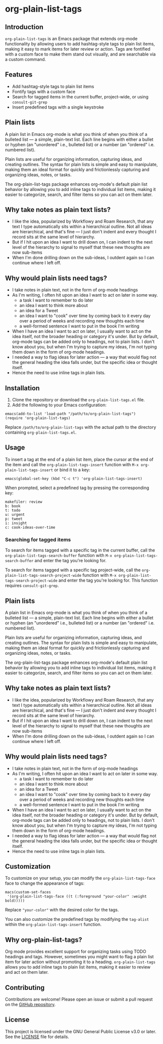 * org-plain-list-tags

** Introduction
=org-plain-list-tags= is an Emacs package that extends org-mode functionality
by allowing users to add hashtag-style tags to plain list
items, making it easy to mark items for later review or action.
Tags are fontified with a custom face to make them stand out visually, and are searchable via a custom command.

** Features
- Add hashtag-style tags to plain list items
- Fontify tags with a custom face
- Search for tagged items in the current buffer, project-wide, or using
 =consult-git-grep=
- Insert predefined tags with a single keystroke

** Plain lists
A plain list in Emacs org-mode is what you think of when you think of a bulleted list --- a simple, plain-text list. Each line begins with either a bullet or hyphen (an "unordered" i.e., bulleted list) or a number (an "ordered" i.e. numbered list).

Plain lists are useful for organizing information, capturing ideas, and creating outlines. The syntax for plain lists is simple and easy to manipulate, making them an ideal format for quickly and frictionlessly capturing and organizing ideas, notes, or tasks.

The org-plain-list-tags package enhances org-mode's default plain list behavior by allowing you to add inline tags to individual list items, making it easier to categorize, search, and filter items so you can act on them later.

** Why take notes as plain text lists?
- I like the idea, popularized by Workflowy and Roam Research, that any text I type automatically sits within a hierarchical outline. Not all ideas are hierarchical, and that's fine --- I just don't indent and every thought I record sits at the same level of hierarchy.
- But if I hit upon an idea I want to drill down on, I can indent to the next level of the hierarchy to signal to myself that these new thoughts are now sub-items
- When I'm done drilling down on the sub-ideas, I outdent again so I can continue where I left off.

** Why would plain lists need tags?
- I take notes in plain text, not in the form of org-mode headings
- As I'm writing, I often hit upon an idea I want to act on later in some way.
  + a task I want to remember to do later
  + an idea I want to think more about
  + an idea for a Tweet
  + an idea I want to "cook" over time by coming back to it every day over a period of weeks and recording new thoughts each time
  + a well-formed sentence I want to put in the book I'm writing
- When I have an idea I want to act on later, I usually want to act on the idea itself, not the broader heading or category it's under. But by default, org-mode tags can be added only to headings, not to plain lists. I don't know about you, but when I'm trying to capture my ideas, I'm not typing them down in the form of org-mode headings.
- I needed a way to flag ideas for later action --- a way that would flag not the general heading the idea falls under, but the specific idea or thought itself.
- Hence the need to use inline tags in plain lists.

** Installation
1. Clone the repository or download the =org-plain-list-tags.el= file.
2. Add the following to your Emacs configuration:

#+begin_example
emacs(add-to-list 'load-path "/path/to/org-plain-list-tags")
(require 'org-plain-list-tags)
#+end_example

Replace =/path/to/org-plain-list-tags= with the actual path to the
directory containing =org-plain-list-tags.el=.

** Usage

To insert a tag at the end of a plain list item, place the cursor at the
end of the item and call the =org-plain-list-tags-insert= function with
=M-x org-plain-list-tags-insert= or bind it to a key:

#+begin_example
emacs(global-set-key (kbd "C-c t") 'org-plain-list-tags-insert)
#+end_example

When prompted, select a predefined tag by pressing the corresponding
key:

#+begin_example
makefiler: review
b: book
t: todo
u: urgent
p: tweet
i: insight
c: cook-ideas-over-time
#+end_example

*** Searching for tagged items
To search for items tagged with a specific tag in the current buffer,
call the =org-plain-list-tags-search-buffer= function with
=M-x org-plain-list-tags-search-buffer= and enter the tag you're looking
for.

To search for items tagged with a specific tag project-wide, call the
=org-plain-list-tags-search-project-wide= function with
=M-x org-plain-list-tags-search-project-wide= and enter the tag you're
looking for. This function requires =consult-git-grep=.


** Plain lists
A plain list in Emacs org-mode is what you think of when you think of a bulleted list --- a simple, plain-text list. Each line begins with either a bullet or hyphen (an "unordered" i.e., bulleted list) or a number (an "ordered" i.e. numbered list).

Plain lists are useful for organizing information, capturing ideas, and creating outlines. The syntax for plain lists is simple and easy to manipulate, making them an ideal format for quickly and frictionlessly capturing and organizing ideas, notes, or tasks.

The org-plain-list-tags package enhances org-mode's default plain list behavior by allowing you to add inline tags to individual list items, making it easier to categorize, search, and filter items so you can act on them later.

** Why take notes as plain text lists?
- I like the idea, popularized by Workflowy and Roam Research, that any text I type automatically sits within a hierarchical outline. Not all ideas are hierarchical, and that's fine --- I just don't indent and every thought I record sits at the same level of hierarchy.
- But if I hit upon an idea I want to drill down on, I can indent to the next level of the hierarchy to signal to myself that these new thoughts are now sub-items
- When I'm done drilling down on the sub-ideas, I outdent again so I can continue where I left off.

** Why would plain lists need tags?
- I take notes in plain text, not in the form of org-mode headings
- As I'm writing, I often hit upon an idea I want to act on later in some way.
  + a task I want to remember to do later
  + an idea I want to think more about
  + an idea for a Tweet
  + an idea I want to "cook" over time by coming back to it every day over a period of weeks and recording new thoughts each time
  + a well-formed sentence I want to put in the book I'm writing
- When I have an idea I want to act on later, I usually want to act on the idea itself, not the broader heading or category it's under. But by default, org-mode tags can be added only to headings, not to plain lists. I don't know about you, but when I'm trying to capture my ideas, I'm not typing them down in the form of org-mode headings.
- I needed a way to flag ideas for later action --- a way that would flag not the general heading the idea falls under, but the specific idea or thought itself.
- Hence the need to use inline tags in plain lists.


** Customization

To customize on your setup, you can modify the
=org-plain-list-tags-face= face to change the appearance of tags:

#+begin_example
macs(custom-set-faces
 '(org-plain-list-tags-face ((t (:foreground "your-color" :weight bold)))))
#+end_example

Replace ="your-color"= with the desired color for the tags.

You can also customize the predefined tags by modifying the =tag-alist=
within the =org-plain-list-tags-insert= function.

** Why org-plain-list-tags?

Org mode provides excellent support for organizing tasks using TODO
headings and tags. However, sometimes you might want to flag a plain
list item for later action without promoting it to a heading.
=org-plain-list-tags= allows you to add inline tags to plain list items,
making it easier to review and act on them later.

** Contributing
Contributions are welcome! Please open an issue or submit a pull request on the [[https://github.com/yourusername/org-inline-tags][GitHub repository]].

** License
This project is licensed under the GNU General Public License v3.0 or later. See the [[https://chatgpt-static.s3.amazonaws.com/chats/LICENSE][LICENSE]] file for details.
